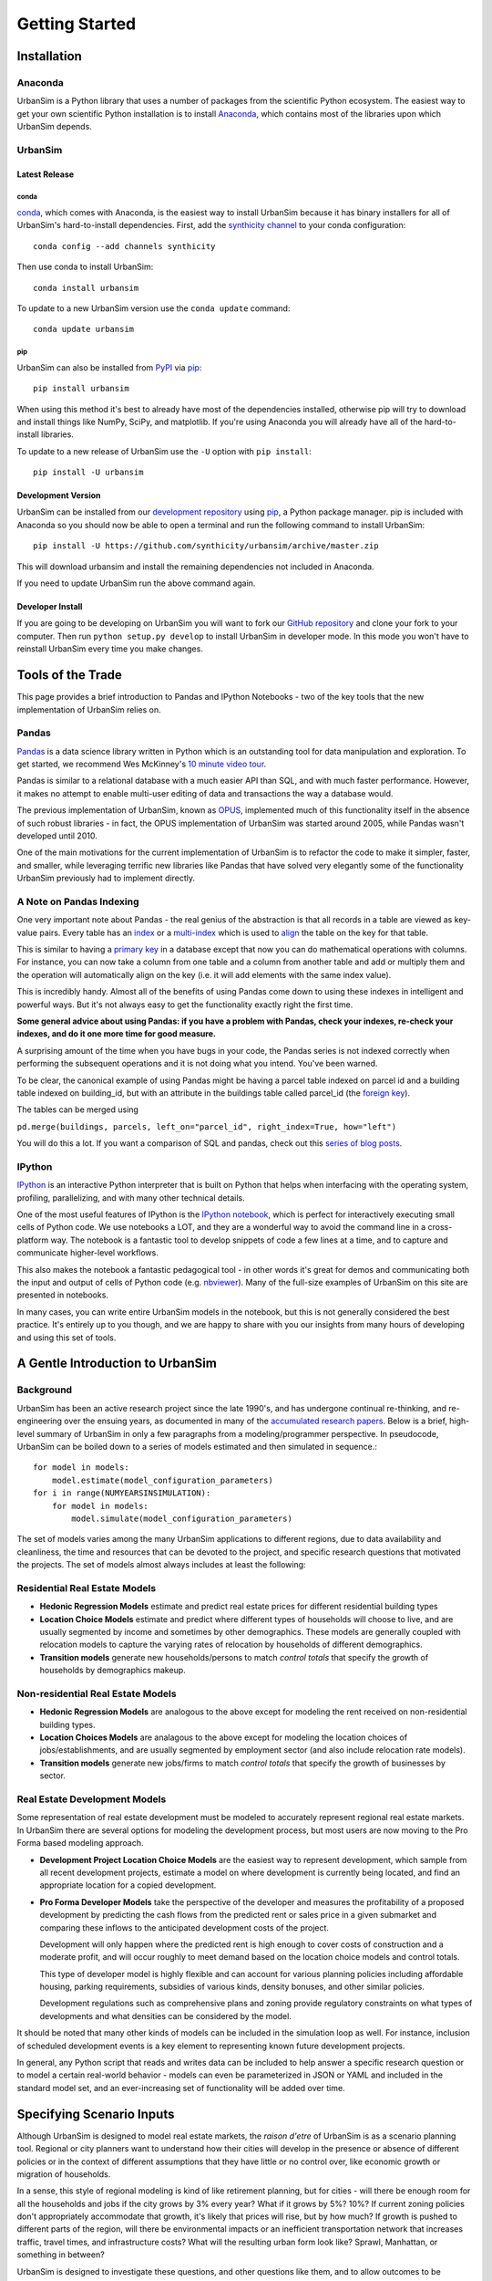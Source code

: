 Getting Started
===============

Installation
------------

Anaconda
~~~~~~~~

UrbanSim is a Python library that uses a number of packages from the
scientific Python ecosystem.
The easiest way to get your own scientific Python installation is to
install `Anaconda <http://docs.continuum.io/anaconda/index.html>`__,
which contains most of the libraries upon which UrbanSim depends.

UrbanSim
~~~~~~~~

Latest Release
^^^^^^^^^^^^^^

conda
#####

`conda <http://conda.pydata.org/>`__, which comes with Anaconda, is the
easiest way to install UrbanSim because it has binary installers for
all of UrbanSim's hard-to-install dependencies.
First, add the `synthicity channel <https://binstar.org/synthicity>`__
to your conda configuration::

    conda config --add channels synthicity

Then use conda to install UrbanSim::

    conda install urbansim

To update to a new UrbanSim version use the ``conda update`` command::

    conda update urbansim

pip
###

UrbanSim can also be installed from
`PyPI <https://pypi.python.org/pypi/urbansim>`__
via `pip <https://pip.pypa.io/en/latest/>`__::

    pip install urbansim

When using this method it's best to already have most of the dependencies
installed, otherwise pip will try to download and install things like
NumPy, SciPy, and matplotlib.
If you're using Anaconda you will already have all of the hard-to-install
libraries.

To update to a new release of UrbanSim use the ``-U`` option with
``pip install``::

    pip install -U urbansim

Development Version
^^^^^^^^^^^^^^^^^^^

UrbanSim can be installed from our
`development repository <https://github.com/synthicity/urbansim>`__
using `pip <https://pip.pypa.io/en/latest/>`__, a Python package manager.
pip is included with Anaconda so you should now be able to open a terminal
and run the following command to install UrbanSim::

    pip install -U https://github.com/synthicity/urbansim/archive/master.zip

This will download urbansim and install the remaining dependencies not
included in Anaconda.

If you need to update UrbanSim run the above command again.

Developer Install
^^^^^^^^^^^^^^^^^

If you are going to be developing on UrbanSim you will want to fork our
`GitHub repository <https://github.com/synthicity/urbansim>`_ and clone
your fork to your computer. Then run ``python setup.py develop`` to install
UrbanSim in developer mode. In this mode you won't have to reinstall
UrbanSim every time you make changes.

Tools of the Trade
------------------

This page provides a brief introduction to Pandas and IPython Notebooks  - two of the key tools that the new implementation of UrbanSim relies on.

Pandas
~~~~~~

`Pandas <http://pandas.pydata.org>`_ is a data science library written in Python which is an outstanding tool for data manipulation and exploration.  To get started, we recommend Wes McKinney's `10 minute video tour <http://vimeo.com/59324550>`_.

Pandas is similar to a relational database with a much easier API than SQL, and with much faster performance.  However, it makes no attempt to enable multi-user editing of data and transactions the way a database would.

The previous implementation of UrbanSim, known as `OPUS <http://urbansim.org>`_, implemented much of this functionality itself in the absence of such robust libraries - in fact, the OPUS implementation of UrbanSim was started around 2005, while Pandas wasn't developed until 2010.

One of the main motivations for the current implementation of UrbanSim is to refactor the code to make it simpler, faster, and smaller, while leveraging terrific new libraries like Pandas that have solved very elegantly some of the functionality UrbanSim previously had to implement directly.

A Note on Pandas Indexing
~~~~~~~~~~~~~~~~~~~~~~~~~

One very important note about Pandas - the real genius of the abstraction is that all records in a table are viewed as key-value pairs.  Every table has an `index <http://pandas.pydata.org/pandas-docs/stable/indexing.html>`_ or a `multi-index <http://pandas.pydata.org/pandas-docs/stable/indexing.html#hierarchical-indexing-multiindex>`_ which is used to `align <http://pandas.pydata.org/pandas-docs/stable/basics.html#aligning-objects-with-each-other-with-align>`_ the table on the key for that table.

This is similar to having a `primary key <http://en.wikipedia.org/wiki/Unique_key>`_ in a database except that now you can do mathematical operations with columns.  For instance, you can now take a column from one table and a column from another table and add or multiply them and the operation will automatically align on the key (i.e. it will add elements with the same index value).

This is incredibly handy.  Almost all of the benefits of using Pandas come down to using these indexes in intelligent and powerful ways.  But it's not always easy to get the functionality exactly right the first time.

**Some general advice about using Pandas: if you have a problem with Pandas, check your indexes, re-check your indexes, and do it one more time for good measure.**

A surprising amount of the time when you have bugs in your code, the Pandas series is not indexed correctly when performing the subsequent operations and it is not doing what you intend.  You've been warned.

To be clear, the canonical example of using Pandas might be having a parcel table indexed on parcel id and a building table indexed on building_id, but with an attribute in the buildings table called parcel_id (the `foreign key <http://en.wikipedia.org/wiki/Foreign_key>`_).

The tables can be merged using

``pd.merge(buildings, parcels, left_on="parcel_id", right_index=True, how="left")``

You will do this a lot.  If you want a comparison of SQL and pandas, check out this `series of blog posts <http://www.gregreda.com/2013/01/23/translating-sql-to-pandas-part1/>`_.

IPython
~~~~~~~
`IPython <http://ipython.org/>`_ is an interactive Python interpreter that is built on Python that helps when interfacing with the operating system, profiling, parallelizing, and with many other technical details.

One of the most useful features of IPython is the `IPython notebook <http://ipython.org/notebook.html>`_, which is perfect for interactively executing small cells of Python code. We use notebooks a LOT, and they are a wonderful way to avoid the command line in a cross-platform way.  The notebook is a fantastic tool to develop snippets of code a few lines at a time, and to capture and communicate higher-level workflows.

This also makes the notebook a fantastic pedagogical tool - in other words it's great for demos and communicating both the input and output of cells of Python code (e.g. `nbviewer <http://nbviewer.ipython.org/>`_).  Many of the full-size examples of UrbanSim on this site are presented in notebooks.

In many cases, you can write entire UrbanSim models in the notebook, but this is not generally considered the best practice.  It's entirely up to you though, and we are happy to share with you our insights from many hours of developing and using this set of tools.

A Gentle Introduction to UrbanSim
---------------------------------

Background
~~~~~~~~~~

UrbanSim has been an active research project since the late 1990's, and has undergone continual re-thinking, and re-engineering over the ensuing years, as documented in many of the `accumulated research papers <http://urbansim.org/Research/ResearchPapers>`_.  Below is a brief, high-level summary of UrbanSim in only a few paragraphs from a modeling/programmer perspective.  In pseudocode, UrbanSim can be boiled down to a series of models estimated and then simulated in sequence.::

    for model in models:
        model.estimate(model_configuration_parameters)
    for i in range(NUMYEARSINSIMULATION):
        for model in models:
            model.simulate(model_configuration_parameters)

The set of models varies among the many UrbanSim applications to different regions, due to data availability and cleanliness, the time and resources that can be devoted to the project, and specific research questions that motivated the projects.  The set of models almost always includes at least the following:

Residential Real Estate Models
~~~~~~~~~~~~~~~~~~~~~~~~~~~~~~

* **Hedonic Regression Models** estimate and predict real estate prices for different residential building types

* **Location Choice Models** estimate and predict where different types of households will choose to live, and are usually segmented by income and sometimes by other demographics.  These models are generally coupled with relocation models to capture the varying rates of relocation by households of different demographics.

* **Transition models** generate new households/persons to match *control totals* that specify the growth of households by demographics makeup.

Non-residential Real Estate Models
~~~~~~~~~~~~~~~~~~~~~~~~~~~~~~~~~~

* **Hedonic Regression Models** are analogous to the above except for modeling the rent received on non-residential building types.

* **Location Choices Models** are analagous to the above except for modeling the location choices of jobs/establishments, and are usually segmented by employment sector (and also include relocation rate models).

* **Transition models** generate new jobs/firms to match *control totals* that specify the growth of businesses by sector.

Real Estate Development Models
~~~~~~~~~~~~~~~~~~~~~~~~~~~~~~

Some representation of real estate development must be modeled to accurately represent regional real estate markets.  In UrbanSim there are several options for modeling the development process, but most users are now moving to the Pro Forma based modeling approach.

* **Development Project Location Choice Models** are the easiest way to represent development, which  sample from all recent development projects, estimate a model on where development is currently being located, and find an appropriate location for a copied development.

* **Pro Forma Developer Models** take the perspective of the developer and measures the profitability of a proposed development by predicting the cash flows from the predicted rent or sales price in a given submarket and comparing these inflows to the anticipated development costs of the project.

  Development will only happen where the predicted rent is high enough to cover costs of construction and a moderate profit, and will occur roughly to meet demand based on the location choice models and control totals.

  This type of developer model is highly flexible and can account for various planning policies including affordable housing, parking requirements, subsidies of various kinds, density bonuses, and other similar policies.

  Development regulations such as comprehensive plans and zoning provide regulatory constraints on what types of developments and what densities can be considered by the model.

It should be noted that many other kinds of models can be included in the simulation loop as well.  For instance, inclusion of scheduled development events is a key element to representing known future development projects.

In general, any Python script that reads and writes data can be included to help answer a specific research question or to model a certain real-world behavior - models can even be parameterized in JSON or YAML and included in the standard model set, and an ever-increasing set of functionality will be added over time.

Specifying Scenario Inputs
--------------------------

Although UrbanSim is designed to model real estate markets,
the *raison d'etre* of UrbanSim is as a scenario planning tool. Regional or
city planners want to understand how their cities will develop in the
presence or absence of different policies or in the context of different
assumptions that they have little or no control over, like economic growth or
migration of households.

In a sense, this style of regional modeling is kind of like retirement
planning, but for cities - will there be enough room for all the households and
jobs if the city grows by 3% every year?  What if it grows by 5%?  10%?
If current zoning policies don't appropriately accommodate that growth,
it's likely that prices will rise, but by how much?  If growth is pushed to
different parts of the region, will there be environmental impacts or an
inefficient transportation network that increases traffic, travel times,
and infrastructure costs?  What will the resulting urban form look like?
Sprawl, Manhattan, or something in between?

UrbanSim is designed to investigate these questions, and other questions like
them, and to allow outcomes to be analyzed as assumptions are changed.  These
assumptions can include, but are not limited to the following.

* *Control Totals* specify in a `simple Excel-based format
  <models/transrelo.html#control-table-formatting>`_ the basic assumptions
  on demographic shifts of households and of sector shifts of employment.
  These files control the transition models and which new households and jobs
  are added to the simulation.

* *Zoning Changes* in the form of scenario-specific density limits such as
  ``max_far`` and ``max_dua`` are `passed to the pro formas <developer/index
  .html#urbansim.developer.sqftproforma.SqFtProForma.lookup>`_
  when testing for feasibility.  Simple `utility functions <https://github
  .com/synthicity/sanfran_urbansim/blob
  /98b308f795c73ffc36c420845f394cbe3322b11b/utils.py#L29>`_ are also common to
  *upzone* certain parcels only if certain policies affect them.

* *Fees and Subsidies* may also come in to play by adjusting the feasibility
  of buildings that are market-rate infeasible.  Fees can also be collected on
  profitable buildings and transferred to less profitable buildings,
  as with affordable housing policies.

* *Developer Assumptions* can also be tested, like interest rates,
  the impact of mixed use buildings on feasibility, of density bonuses for
  neighborhood amenities, and of lowering or raising parking requirements.

Taking the Next Step
--------------------

The simulation framework will be discussed in depth in the `next section <sim/index.html>`_, but before moving on it's useful to describe at a high level how the simulation framework solves the problems described thus far in this *getting started* document.

Over many years of implementing UrbanSim models, we realized that we wanted a flexible framework that had the following features:

* Tables can be registered from a wide variety of sources including databases, text files, and shapefiles.
* Relationships can be defined between tables and data from different sources can be easily merged and used as a new entity.
* Calculated columns can be specified so that when underlying data is changed, calculated columns are kept in sync automatically.
* Data processing *models* can be defined so that updates can be performed with user-specified breakpoints, capturing semantic steps that can be mixed and matched by the user.

To this end UrbanSim now implements this functionality as `tables <sim/index.html#tables>`_, `broadcasts <sim/index.html#urbansim.sim.simulation.broadcast>`_, `columns <sim/index.html#columns>`_, and `models <sim/index.html#models>`_ respectively.  We decided to implement these concepts with Python functions and `decorators <http://thecodeship.com/patterns/guide-to-python-function-decorators/>`_. This is what is happening when you see the ``@sim.DECORATOR_NAME`` syntax everywhere, e.g.: ::

    @sim.table_source('buildings')
    def buildings(store):
        return store['buildings']

    @sim.table_source('parcels')
    def parcels(store):
        return store['parcels']

With the use of decorators you can *register* these concepts with the simulation engine and deal with one small piece of the simulation at a time - for instance, how to access data for a certain table, or how to compute a certain variable, or how to run a certain model.

The objects can then be passed to each other using *injection*, which passes objects by name automatically into a function.  For instance, assuming the parcels and buildings tables have previously been registered (as above), a new column called ``total_units`` on the ``parcels`` table can be defined with a function which takes the buildings and parcels objects as arguments.  The tables that were registered are now available within the function and can be used in many other functions as well.::

    @sim.column('parcels', 'total_units')
    def residential_unit_density(buildings, parcels):
        return buildings.residential_units.groupby(buildings.parcel_id).sum() / parcels.acres

If done well, these functions are limited to just a few lines which implement a very specific piece of functionality, and there will be more detailed examples in the tutorials section.

Note that this approach is inspired by a number of different frameworks (in Python and otherwise) such as `py.test <http://pytest.org/latest/fixture.html#fixture>`_, `flask <http://flask.pocoo.org/>`_, and even web frameworks like `Angular <https://docs.angularjs.org/guide/di>`_.

Note that this is designed to be an *extremely* flexible framework.  Models can be injected into tables, and tables into models, and infinite recursion is possible (this is not suggested!).  Additionally, multiple kinds of decorators can be added to the same file so that a piece of functionality can be separated - for instance, an affordable housing module.  On the other hand, models could be kept together, columns together, and tables together - the organization is up to you.  We hope that this flexibility inspires innovation for specific use cases, but what follows is a set of tutorials that we consider best practices.

